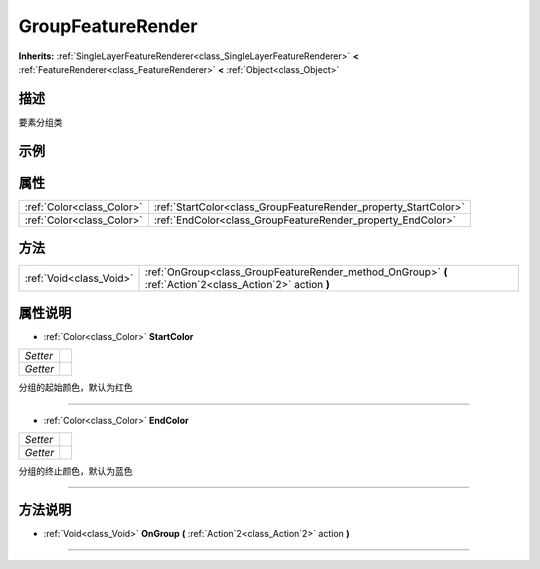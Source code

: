 .. _class_GroupFeatureRender:

GroupFeatureRender 
===================

**Inherits:** :ref:`SingleLayerFeatureRenderer<class_SingleLayerFeatureRenderer>` **<** :ref:`FeatureRenderer<class_FeatureRenderer>` **<** :ref:`Object<class_Object>`

描述
----

要素分组类

示例
----

属性
----

+---------------------------+-----------------------------------------------------------------+
| :ref:`Color<class_Color>` | :ref:`StartColor<class_GroupFeatureRender_property_StartColor>` |
+---------------------------+-----------------------------------------------------------------+
| :ref:`Color<class_Color>` | :ref:`EndColor<class_GroupFeatureRender_property_EndColor>`     |
+---------------------------+-----------------------------------------------------------------+

方法
----

+-------------------------+------------------------------------------------------------------------------------------------------------+
| :ref:`Void<class_Void>` | :ref:`OnGroup<class_GroupFeatureRender_method_OnGroup>` **(** :ref:`Action`2<class_Action`2>` action **)** |
+-------------------------+------------------------------------------------------------------------------------------------------------+

属性说明
-------

.. _class_GroupFeatureRender_property_StartColor:

- :ref:`Color<class_Color>` **StartColor**

+----------+---+
| *Setter* |   |
+----------+---+
| *Getter* |   |
+----------+---+

分组的起始颜色，默认为红色

----

.. _class_GroupFeatureRender_property_EndColor:

- :ref:`Color<class_Color>` **EndColor**

+----------+---+
| *Setter* |   |
+----------+---+
| *Getter* |   |
+----------+---+

分组的终止颜色，默认为蓝色

----


方法说明
-------

.. _class_GroupFeatureRender_method_OnGroup:

- :ref:`Void<class_Void>` **OnGroup** **(** :ref:`Action`2<class_Action`2>` action **)**



----

